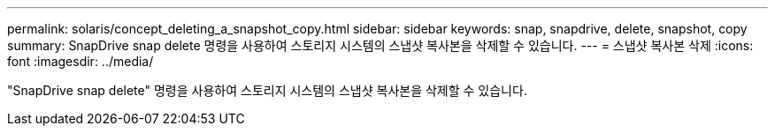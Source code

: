 ---
permalink: solaris/concept_deleting_a_snapshot_copy.html 
sidebar: sidebar 
keywords: snap, snapdrive, delete, snapshot, copy 
summary: SnapDrive snap delete 명령을 사용하여 스토리지 시스템의 스냅샷 복사본을 삭제할 수 있습니다. 
---
= 스냅샷 복사본 삭제
:icons: font
:imagesdir: ../media/


[role="lead"]
"SnapDrive snap delete" 명령을 사용하여 스토리지 시스템의 스냅샷 복사본을 삭제할 수 있습니다.
